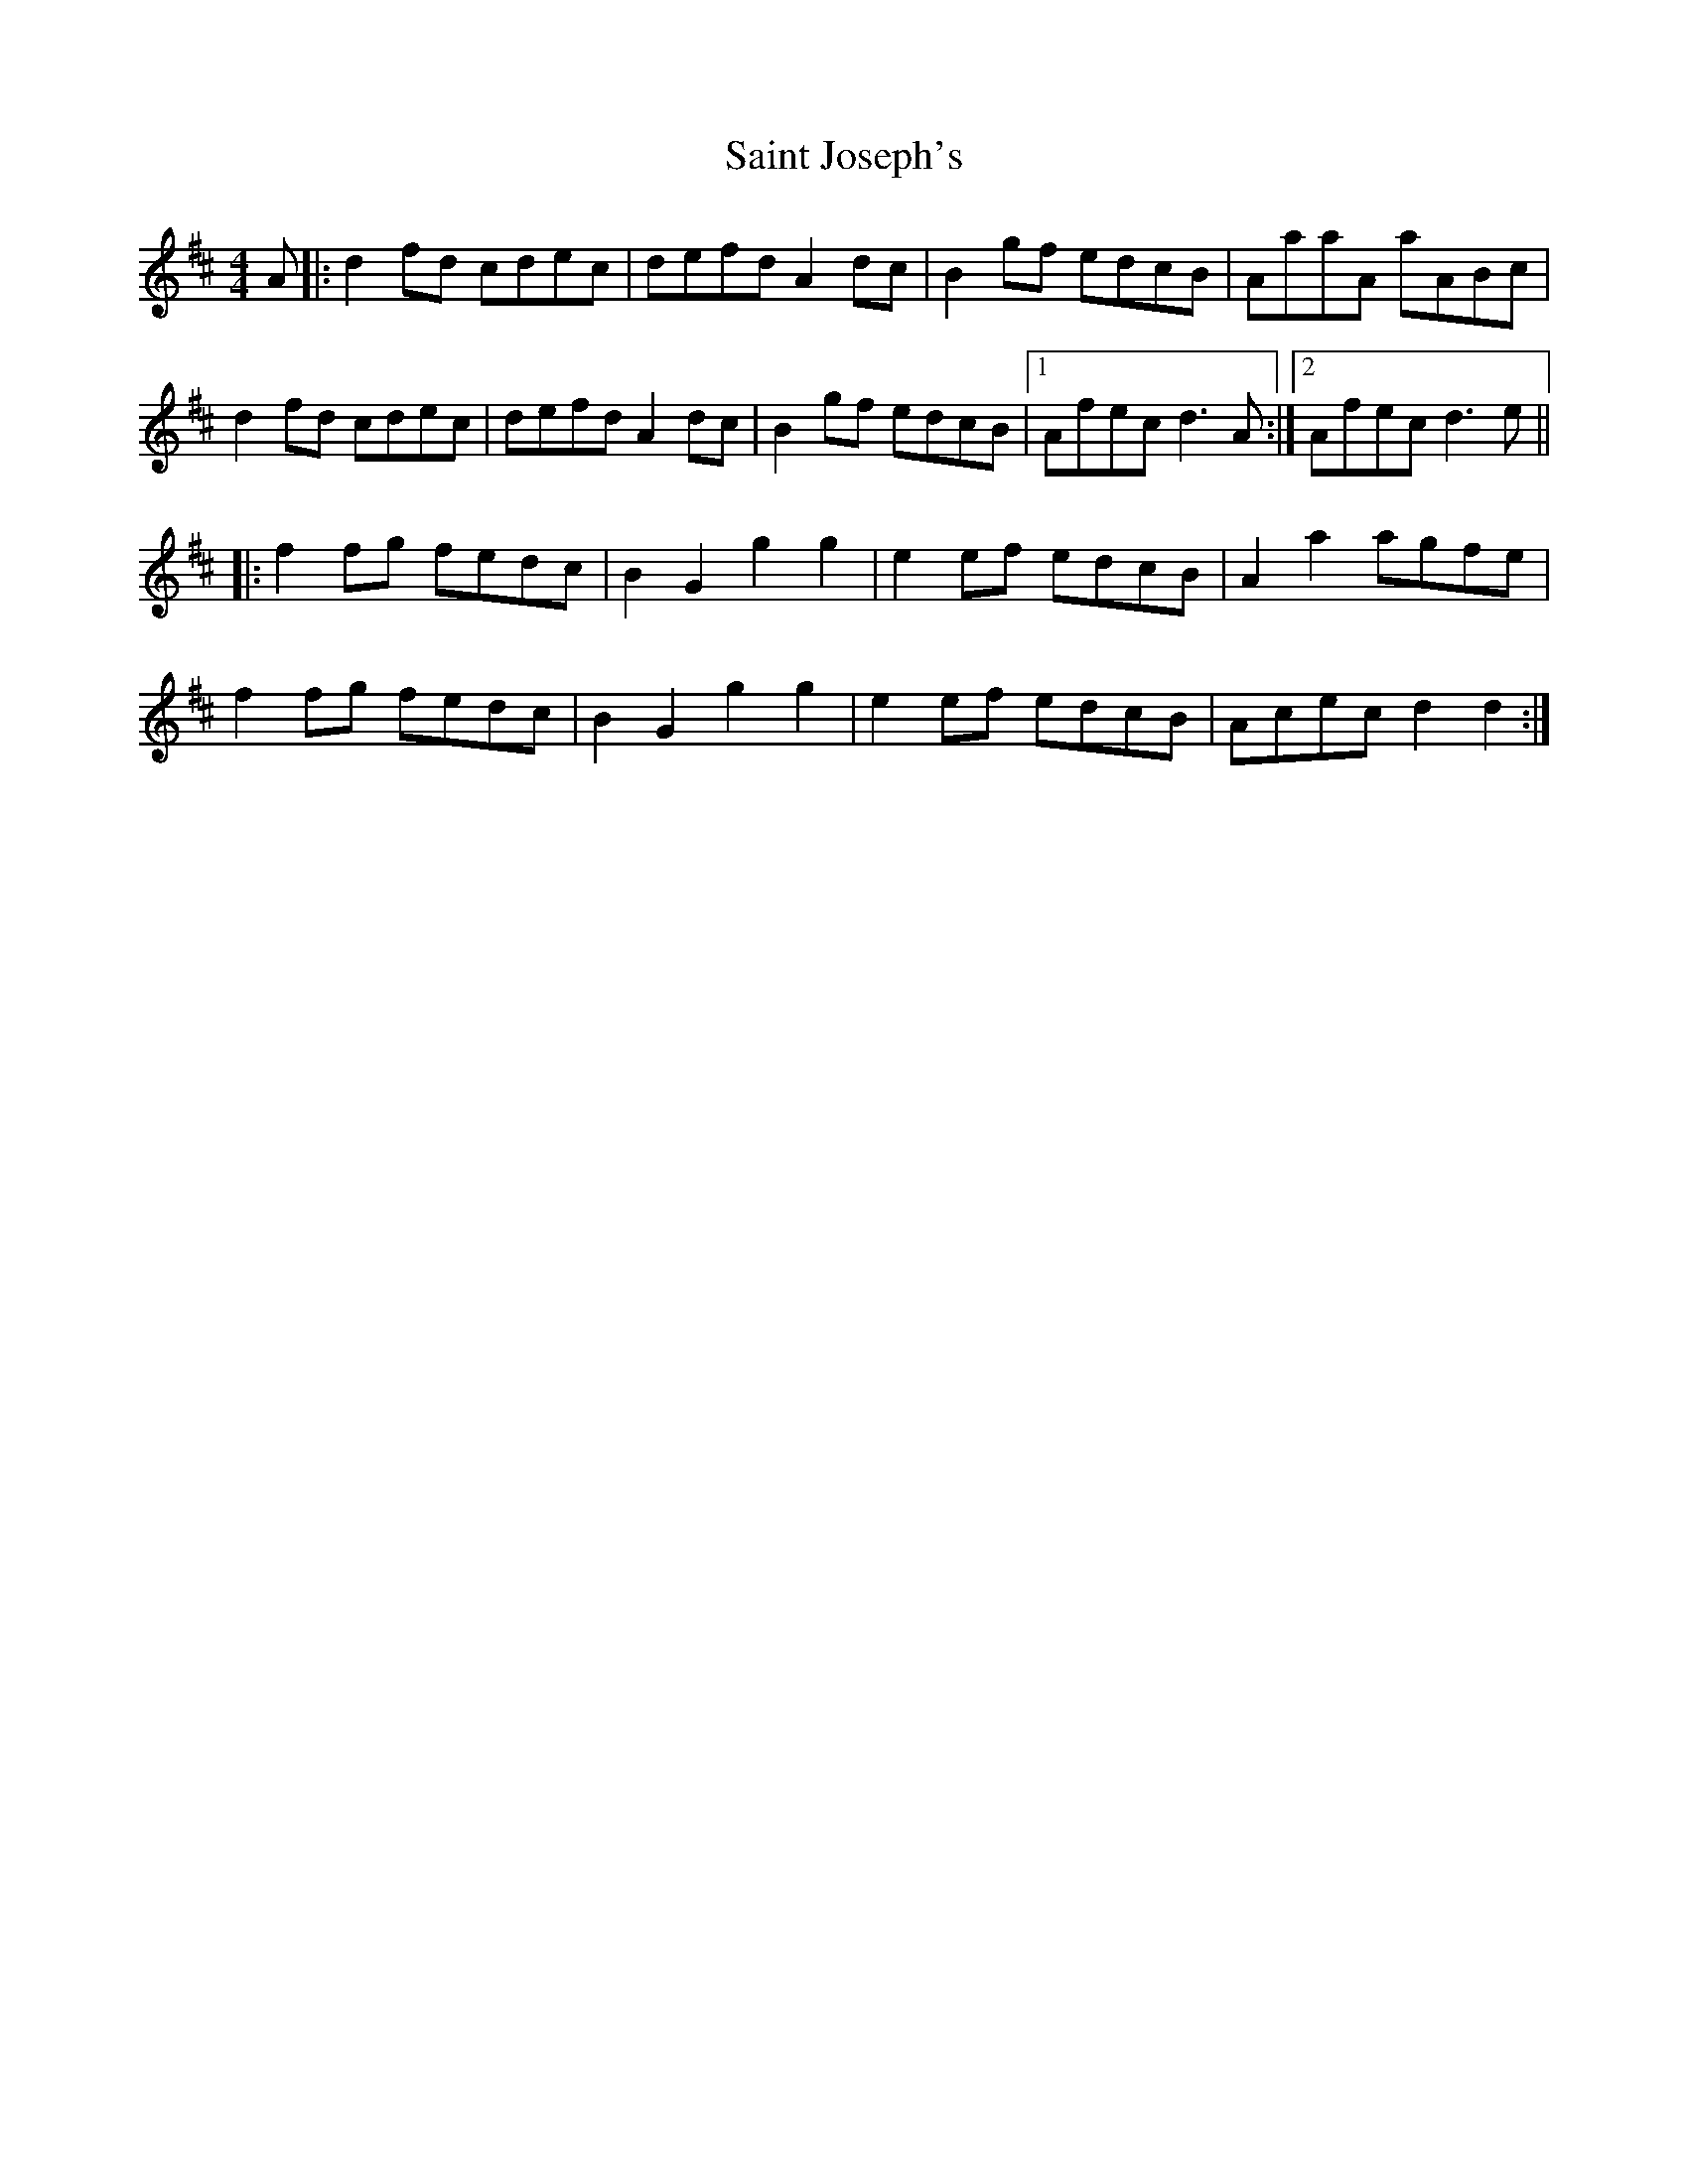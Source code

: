 X: 35710
T: Saint Joseph's
R: reel
M: 4/4
K: Dmajor
A|:d2fd cdec|defd A2 dc|B2 gf edcB|AaaA aABc|
d2fd cdec|defd A2 dc|B2 gf edcB|1 Afec d3 A:|2 Afec d3e||
|:f2fg fedc|B2G2 g2g2|e2ef edcB|A2a2 agfe|
f2fg fedc|B2G2 g2g2|e2ef edcB|Acec d2d2:|

